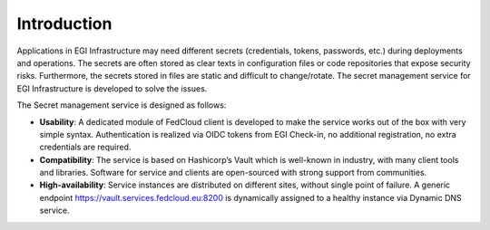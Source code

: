Introduction
============

Applications in EGI Infrastructure may need different secrets (credentials, tokens, passwords, etc.) during deployments
and operations. The secrets are often stored as clear texts in configuration files or code repositories that expose
security risks. Furthermore, the secrets stored in files are static and difficult to change/rotate. The secret
management service for EGI Infrastructure is developed to solve the issues.

The Secret management service is designed as follows:

* **Usability**: A dedicated module of FedCloud client is developed to make the service works out of the box with very
  simple syntax. Authentication is realized via OIDC tokens from EGI Check-in, no additional registration,
  no extra credentials are required.

* **Compatibility**: The service is based on Hashicorp’s Vault which is well-known in industry, with many client tools
  and libraries. Software for service and clients are open-sourced with strong support from communities.

* **High-availability**: Service instances are distributed on different sites, without single point of failure. A generic
  endpoint https://vault.services.fedcloud.eu:8200 is dynamically assigned
  to a healthy instance via Dynamic DNS service.
